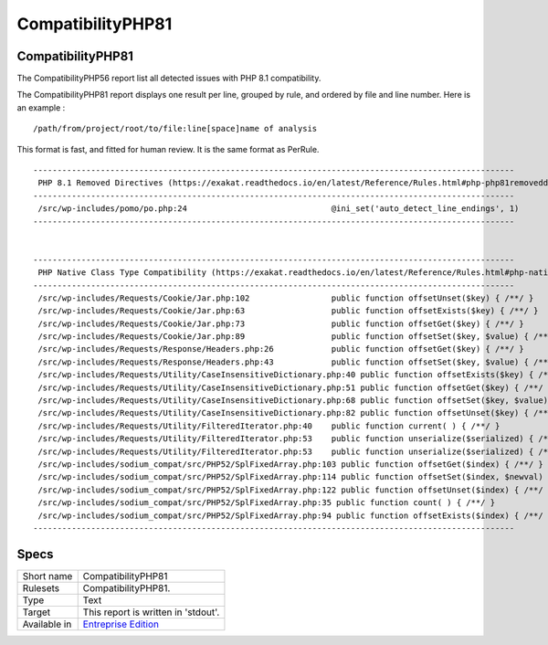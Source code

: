 .. _report-compatibilityphp81:

CompatibilityPHP81
++++++++++++++++++

CompatibilityPHP81
__________________

The CompatibilityPHP56 report list all detected issues with PHP 8.1 compatibility.

The CompatibilityPHP81 report displays one result per line, grouped by rule, and ordered by file and line number. Here is an example : 

::
    
   /path/from/project/root/to/file:line[space]name of analysis
   
   
This format is fast, and fitted for human review. It is the same format as PerRule. 



::

    
    ----------------------------------------------------------------------------------------------------
     PHP 8.1 Removed Directives (https://exakat.readthedocs.io/en/latest/Reference/Rules.html#php-php81removeddirective)
    ----------------------------------------------------------------------------------------------------
     /src/wp-includes/pomo/po.php:24                              @ini_set('auto_detect_line_endings', 1) 
    ----------------------------------------------------------------------------------------------------
    
    
    ----------------------------------------------------------------------------------------------------
     PHP Native Class Type Compatibility (https://exakat.readthedocs.io/en/latest/Reference/Rules.html#php-nativeclasstypecompatibility)
    ----------------------------------------------------------------------------------------------------
     /src/wp-includes/Requests/Cookie/Jar.php:102                 public function offsetUnset($key) { /**/ } 
     /src/wp-includes/Requests/Cookie/Jar.php:63                  public function offsetExists($key) { /**/ } 
     /src/wp-includes/Requests/Cookie/Jar.php:73                  public function offsetGet($key) { /**/ } 
     /src/wp-includes/Requests/Cookie/Jar.php:89                  public function offsetSet($key, $value) { /**/ } 
     /src/wp-includes/Requests/Response/Headers.php:26            public function offsetGet($key) { /**/ } 
     /src/wp-includes/Requests/Response/Headers.php:43            public function offsetSet($key, $value) { /**/ } 
     /src/wp-includes/Requests/Utility/CaseInsensitiveDictionary.php:40 public function offsetExists($key) { /**/ } 
     /src/wp-includes/Requests/Utility/CaseInsensitiveDictionary.php:51 public function offsetGet($key) { /**/ } 
     /src/wp-includes/Requests/Utility/CaseInsensitiveDictionary.php:68 public function offsetSet($key, $value) { /**/ } 
     /src/wp-includes/Requests/Utility/CaseInsensitiveDictionary.php:82 public function offsetUnset($key) { /**/ } 
     /src/wp-includes/Requests/Utility/FilteredIterator.php:40    public function current( ) { /**/ }     
     /src/wp-includes/Requests/Utility/FilteredIterator.php:53    public function unserialize($serialized) { /**/ } 
     /src/wp-includes/Requests/Utility/FilteredIterator.php:53    public function unserialize($serialized) { /**/ } 
     /src/wp-includes/sodium_compat/src/PHP52/SplFixedArray.php:103 public function offsetGet($index) { /**/ } 
     /src/wp-includes/sodium_compat/src/PHP52/SplFixedArray.php:114 public function offsetSet($index, $newval) { /**/ } 
     /src/wp-includes/sodium_compat/src/PHP52/SplFixedArray.php:122 public function offsetUnset($index) { /**/ } 
     /src/wp-includes/sodium_compat/src/PHP52/SplFixedArray.php:35 public function count( ) { /**/ }       
     /src/wp-includes/sodium_compat/src/PHP52/SplFixedArray.php:94 public function offsetExists($index) { /**/ } 
    ----------------------------------------------------------------------------------------------------

Specs
_____

+--------------+------------------------------------------------------------------+
| Short name   | CompatibilityPHP81                                               |
+--------------+------------------------------------------------------------------+
| Rulesets     | CompatibilityPHP81.                                              |
+--------------+------------------------------------------------------------------+
| Type         | Text                                                             |
+--------------+------------------------------------------------------------------+
| Target       | This report is written in 'stdout'.                              |
+--------------+------------------------------------------------------------------+
| Available in | `Entreprise Edition <https://www.exakat.io/entreprise-edition>`_ |
+--------------+------------------------------------------------------------------+


